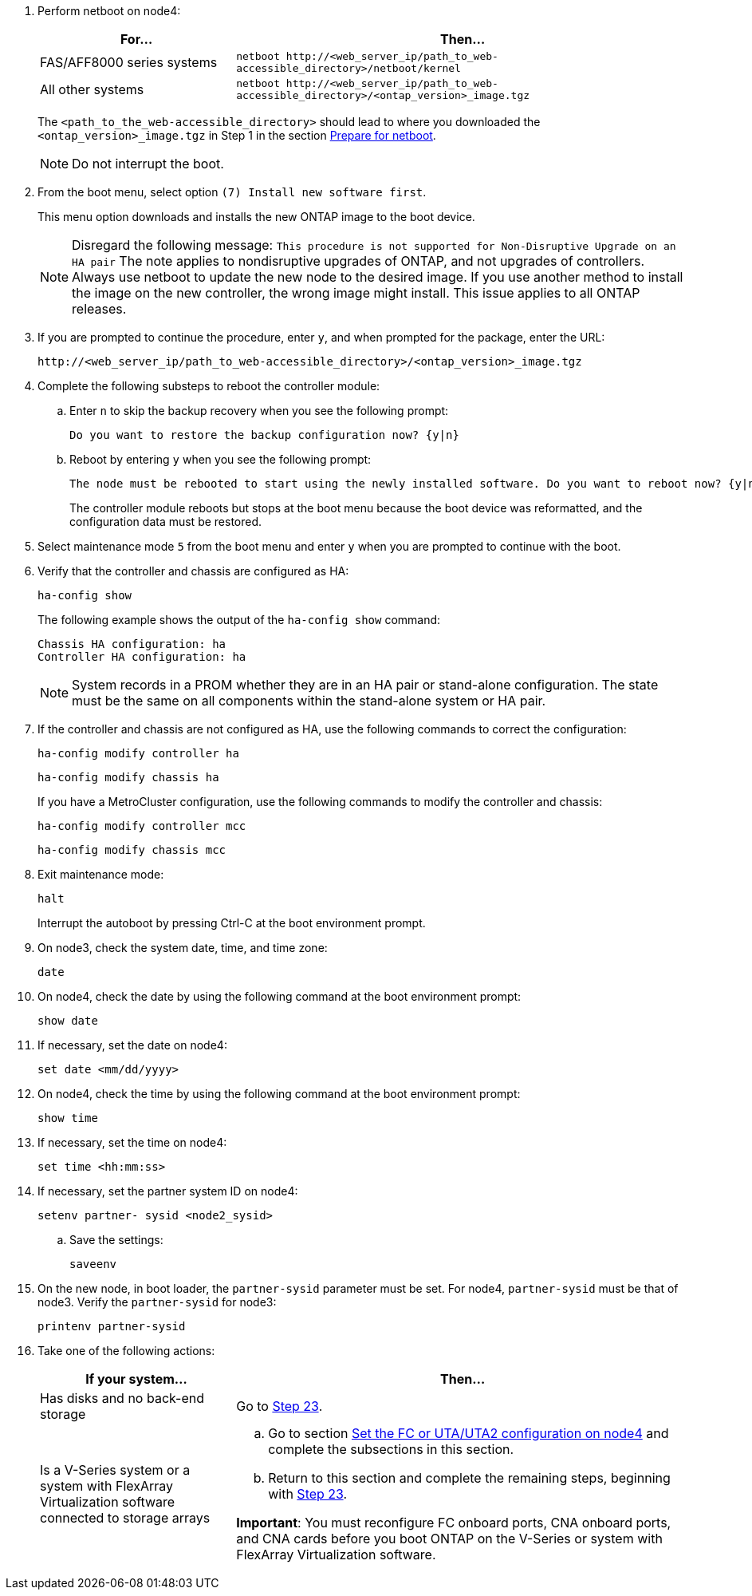 . Perform netboot on node4:
+
[cols=2*,options="header"cols="30,70"]
|===
|For...     |Then...

|FAS/AFF8000 series systems
|`netboot \http://<web_server_ip/path_to_web-accessible_directory>/netboot/kernel`
|All other systems
|`netboot \http://<web_server_ip/path_to_web-accessible_directory>/<ontap_version>_image.tgz`
|===
+
The `<path_to_the_web-accessible_directory>` should lead to where you downloaded the `<ontap_version>_image.tgz` in Step 1 in the section link:prepare_for_netboot.html[Prepare for netboot].
+
NOTE: Do not interrupt the boot.

. From the boot menu, select option `(7) Install new software first`.
+
This menu option downloads and installs the new ONTAP image to the boot device.
+
NOTE: Disregard the following message: `This procedure is not supported for Non-Disruptive Upgrade on an HA pair`
The note applies to nondisruptive upgrades of ONTAP, and not upgrades of controllers.
Always use netboot to update the new node to the desired image. If you use another method to install the image on the new controller, the wrong image might install. This issue applies to all ONTAP releases.

. If you are prompted to continue the procedure, enter `y`, and when prompted for the package, enter the URL:
+
`\http://<web_server_ip/path_to_web-accessible_directory>/<ontap_version>_image.tgz`

. Complete the following substeps to reboot the controller module:
.. Enter `n` to skip the backup recovery when you see the following prompt:
+
....
Do you want to restore the backup configuration now? {y|n}
....

.. Reboot by entering `y` when you see the following prompt:
+
....
The node must be rebooted to start using the newly installed software. Do you want to reboot now? {y|n}
....
+
The controller module reboots but stops at the boot menu because the boot device was reformatted, and the configuration data must be restored.

. Select maintenance mode `5` from the boot menu and enter `y` when you are prompted to continue with the boot.

. Verify that the controller and chassis are configured as HA:
+
`ha-config show`
+
The following example shows the output of the `ha-config show` command:
+
....
Chassis HA configuration: ha
Controller HA configuration: ha
....
+
NOTE: System records in a PROM whether they are in an HA pair or stand-alone configuration. The state must be the same on all components within the stand-alone system or HA pair.

. If the controller and chassis are not configured as HA, use the following commands to correct the configuration:
+
`ha-config modify controller ha`
+
`ha-config modify chassis ha`
+
If you have a MetroCluster configuration, use the following commands to modify the controller and chassis:
+
`ha-config modify controller mcc`
+
`ha-config modify chassis mcc`

. Exit maintenance mode:
+
`halt`
+
Interrupt the autoboot by pressing Ctrl-C at the boot environment prompt.

. [[auto_install4_step15]]On node3, check the system date, time, and time zone:
+
`date`

. On node4, check the date by using the following command at the boot environment prompt:
+
`show date`

. If necessary, set the date on node4:
+
`set date <mm/dd/yyyy>`

. On node4, check the time by using the following command at the boot environment prompt:
+
`show time`

. If necessary, set the time on node4:
+
`set time <hh:mm:ss>`

. If necessary, set the partner system ID on node4:
+
`setenv partner- sysid <node2_sysid>`

.. Save the settings:
+
`saveenv`

. [[auto_install4_step21]]On the new node, in boot loader, the `partner-sysid` parameter must be set. For node4, `partner-sysid` must be that of node3. Verify the `partner-sysid` for node3:
+
`printenv partner-sysid`

. [[step22]]Take one of the following actions:
+
[cols=2*,options="header"cols="30,70"]
|===
|If your system... |Then...

|Has disks and no back-end storage
|Go to <<auto_install4_step23,Step 23>>.
|Is a V-Series system or a system with FlexArray Virtualization software connected to storage arrays
a|.. Go to section link:set_fc_or_uta_uta2_config_node4.html[Set the FC or UTA/UTA2 configuration on node4] and complete the subsections in this section.
.. Return to this section and complete the remaining steps, beginning with <<auto_install4_step23,Step 23>>.

*Important*: You must reconfigure FC onboard ports, CNA onboard ports, and CNA cards before you boot ONTAP on the V-Series or system with FlexArray Virtualization software.
|===
